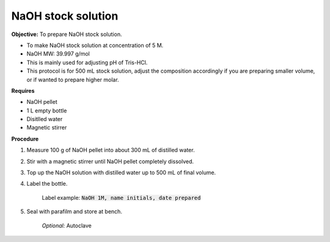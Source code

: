 NaOH stock solution 
===================

**Objective:** To prepare NaOH stock solution.  

* To make NaOH stock solution at concentration of 5 M.
* NaOH MW: 39.997 g/mol
* This is mainly used for adjusting pH of Tris-HCl. 
* This protocol is for 500 mL stock solution, adjust the composition accordingly if you are preparing smaller volume, or if wanted to prepare higher molar.

**Requires**

* NaOH pellet
* 1 L empty bottle
* Disitlled water
* Magnetic stirrer 

**Procedure**

#. Measure 100 g of NaOH pellet into about 300 mL of distilled water. 
#. Stir with a magnetic stirrer until NaOH pellet completely dissolved. 
#. Top up the NaOH solution with distilled water up to 500 mL of final volume. 
#. Label the bottle. 

    Label example: :code:`NaOH 1M, name initials, date prepared`

#. Seal with parafilm and store at bench. 

    *Optional:* Autoclave 